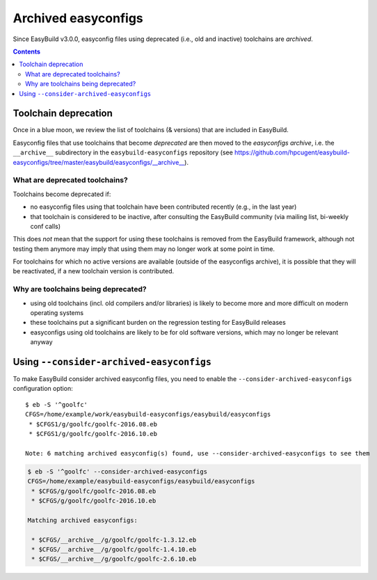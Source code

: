.. _archived_easyconfigs:

Archived easyconfigs
====================

Since EasyBuild v3.0.0, easyconfig files using deprecated (i.e., old and inactive) toolchains are *archived*.

.. contents::
    :depth: 3
    :backlinks: none

.. _archived_easyconfigs_toolchain_deprecation:

Toolchain deprecation
----------------------

Once in a blue moon, we review the list of toolchains (& versions) that are included in EasyBuild.

Easyconfig files that use toolchains that become *deprecated* are then moved to the *easyconfigs archive*,
i.e. the ``__archive__`` subdirectory in the ``easybuild-easyconfigs`` repository
(see https://github.com/hpcugent/easybuild-easyconfigs/tree/master/easybuild/easyconfigs/__archive__).

.. _archived_easyconfigs_deprecated_toolchains_what:

What are deprecated toolchains?
~~~~~~~~~~~~~~~~~~~~~~~~~~~~~~~

Toolchains become deprecated if:

* no easyconfig files using that toolchain have been contributed recently (e.g., in the last year)
* that toolchain is considered to be inactive, after consulting the EasyBuild community (via mailing list, bi-weekly conf calls)

This does *not* mean that the support for using these toolchains is removed from the EasyBuild framework,
although not testing them anymore may imply that using them may no longer work at some point in time.

For toolchains for which no active versions are available (outside of the easyconfigs archive),
it is possible that they will be reactivated, if a new toolchain version is contributed.

.. _archived_easyconfigs_deprecated_toolchains_why:

Why are toolchains being deprecated?
~~~~~~~~~~~~~~~~~~~~~~~~~~~~~~~~~~~~

* using old toolchains (incl. old compilers and/or libraries) is likely to become more and more difficult on modern operating systems
* these toolchains put a significant burden on the regression testing for EasyBuild releases
* easyconfigs using old toolchains are likely to be for old software versions, which may no longer be relevant anyway

.. _archived_easyconfigs_consider:

Using ``--consider-archived-easyconfigs``
-----------------------------------------

To make EasyBuild consider archived easyconfig files, you need to enable the ``--consider-archived-easyconfigs`` configuration option::

  $ eb -S '^goolfc'
  CFGS=/home/example/work/easybuild-easyconfigs/easybuild/easyconfigs
   * $CFGS1/g/goolfc/goolfc-2016.08.eb
   * $CFGS1/g/goolfc/goolfc-2016.10.eb

  Note: 6 matching archived easyconfig(s) found, use --consider-archived-easyconfigs to see them

.. code::

  $ eb -S '^goolfc' --consider-archived-easyconfigs
  CFGS=/home/example/easybuild-easyconfigs/easybuild/easyconfigs
   * $CFGS/g/goolfc/goolfc-2016.08.eb
   * $CFGS/g/goolfc/goolfc-2016.10.eb

  Matching archived easyconfigs:

   * $CFGS/__archive__/g/goolfc/goolfc-1.3.12.eb
   * $CFGS/__archive__/g/goolfc/goolfc-1.4.10.eb
   * $CFGS/__archive__/g/goolfc/goolfc-2.6.10.eb
